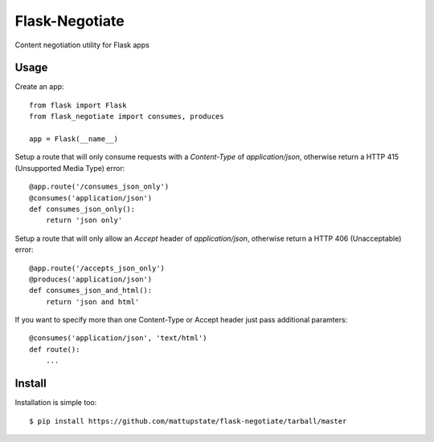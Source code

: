 Flask-Negotiate
===============

Content negotiation utility for Flask apps

Usage
-----

Create an app::

    from flask import Flask
    from flask_negotiate import consumes, produces

    app = Flask(__name__)
    

Setup a route that will only consume requests with a `Content-Type` of 
`application/json`, otherwise return a HTTP 415 (Unsupported Media Type)
error::

    @app.route('/consumes_json_only')
    @consumes('application/json')
    def consumes_json_only():
        return 'json only'

Setup a route that will only allow an `Accept` header of `application/json`,
otherwise return a HTTP 406 (Unacceptable) error::

    @app.route('/accepts_json_only')
    @produces('application/json')
    def consumes_json_and_html():
        return 'json and html'

If you want to specify more than one Content-Type or Accept header just
pass additional paramters::

    @consumes('application/json', 'text/html')
    def route():
        ...

Install
-------

Installation is simple too::

    $ pip install https://github.com/mattupstate/flask-negotiate/tarball/master